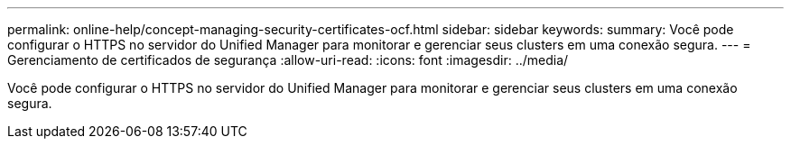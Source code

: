 ---
permalink: online-help/concept-managing-security-certificates-ocf.html 
sidebar: sidebar 
keywords:  
summary: Você pode configurar o HTTPS no servidor do Unified Manager para monitorar e gerenciar seus clusters em uma conexão segura. 
---
= Gerenciamento de certificados de segurança
:allow-uri-read: 
:icons: font
:imagesdir: ../media/


[role="lead"]
Você pode configurar o HTTPS no servidor do Unified Manager para monitorar e gerenciar seus clusters em uma conexão segura.
